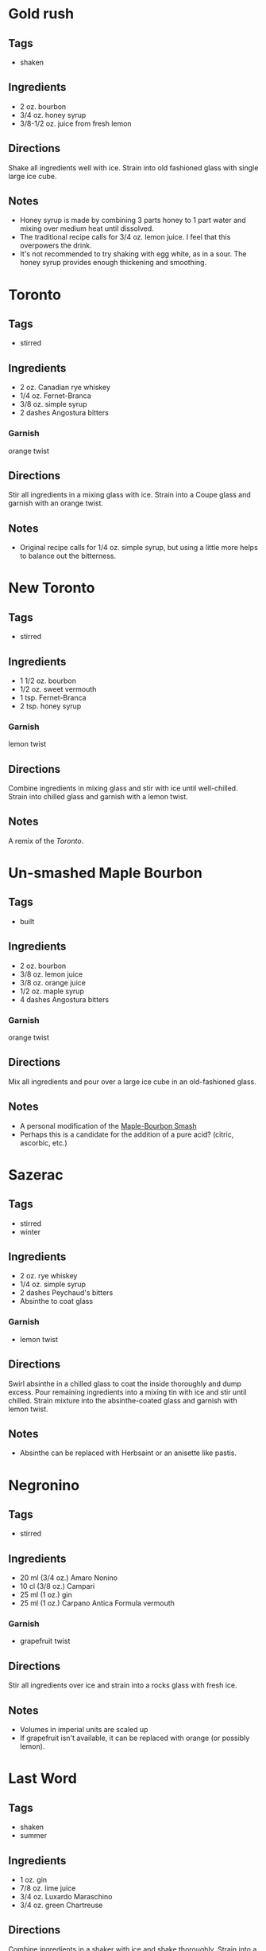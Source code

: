 
* Gold rush
** Tags
- shaken
** Ingredients
- 2 oz. bourbon
- 3/4 oz. honey syrup
- 3/8-1/2 oz. juice from fresh lemon
** Directions
Shake all ingredients well with ice. Strain into old fashioned glass with single large ice cube.
** Notes
- Honey syrup is made by combining 3 parts honey to 1 part water and mixing over medium heat until dissolved.
- The traditional recipe calls for 3/4 oz. lemon juice. I feel that this overpowers the drink.
- It's not recommended to try shaking with egg white, as in a sour. The honey syrup provides enough thickening and smoothing.

* Toronto
** Tags
- stirred
** Ingredients
- 2 oz. Canadian rye whiskey
- 1/4 oz. Fernet-Branca
- 3/8 oz. simple syrup
- 2 dashes Angostura bitters
*** Garnish
orange twist
** Directions
Stir all ingredients in a mixing glass with ice. Strain into a Coupe glass and garnish with an orange twist.
** Notes
- Original recipe calls for 1/4 oz. simple syrup, but using a little more helps to balance out the bitterness.

* New Toronto
** Tags
- stirred
** Ingredients
- 1 1/2 oz. bourbon
- 1/2 oz. sweet vermouth
- 1 tsp. Fernet-Branca
- 2 tsp. honey syrup
*** Garnish
lemon twist
** Directions
Combine ingredients in mixing glass and stir with ice until well-chilled. Strain into chilled glass and garnish with a lemon twist.
** Notes
A remix of the [[*Toronto][Toronto]].

* Un-smashed Maple Bourbon
** Tags
- built
** Ingredients
- 2 oz. bourbon
- 3/8 oz. lemon juice
- 3/8 oz. orange juice
- 1/2 oz. maple syrup
- 4 dashes Angostura bitters
*** Garnish
orange twist
** Directions
Mix all ingredients and pour over a large ice cube in an old-fashioned glass.
** Notes
- A personal modification of the [[https://www.foodandwine.com/recipes/maple-bourbon-smash][Maple-Bourbon Smash]]
- Perhaps this is a candidate for the addition of a pure acid? (citric, ascorbic, etc.)

* Sazerac
** Tags
- stirred
- winter
** Ingredients
- 2 oz. rye whiskey
- 1/4 oz. simple syrup
- 2 dashes Peychaud's bitters
- Absinthe to coat glass
*** Garnish
- lemon twist
** Directions
Swirl absinthe in a chilled glass to coat the inside thoroughly and dump excess. Pour remaining ingredients into a mixing tin with ice and stir until chilled. Strain mixture into the absinthe-coated glass and garnish with lemon twist.
** Notes
- Absinthe can be replaced with Herbsaint or an anisette like pastis.

* Negronino
** Tags
- stirred
** Ingredients
- 20 ml (3/4 oz.) Amaro Nonino
- 10 cl (3/8 oz.) Campari
- 25 ml (1 oz.) gin
- 25 ml (1 oz.) Carpano Antica Formula vermouth
*** Garnish
- grapefruit twist
** Directions
Stir all ingredients over ice and strain into a rocks glass with fresh ice.
** Notes
- Volumes in imperial units are scaled up
- If grapefruit isn't available, it can be replaced with orange (or possibly lemon).

* Last Word
** Tags
- shaken
- summer
** Ingredients
- 1 oz. gin
- 7/8 oz. lime juice
- 3/4 oz. Luxardo Maraschino
- 3/4 oz. green Chartreuse
** Directions
Combine ingredients in a shaker with ice and shake thoroughly. Strain into a coupe glass.
** Notes
The original recipe calls for equal parts of all ingredients. This modification is a little less sweet and a little stronger.
